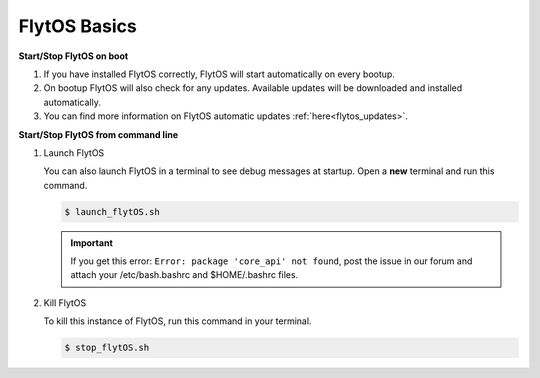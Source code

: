 .. _flytos_basics_rpi:


FlytOS Basics
=============

**Start/Stop FlytOS on boot**

1. If you have installed FlytOS correctly, FlytOS will start automatically on every bootup.
2. On bootup FlytOS will also check for any updates. Available updates will be downloaded and installed automatically.
3. You can find more information on FlytOS automatic updates :ref:`here<flytos_updates>`.

**Start/Stop FlytOS from command line**

1. Launch FlytOS
       
   You can also launch FlytOS in a terminal to see debug messages at startup. Open a **new** terminal and run this command.

   .. code-block:: bash
       
       $ launch_flytOS.sh

   .. important:: If you get this error: ``Error: package 'core_api' not found``, post the issue in our forum and attach your /etc/bash.bashrc and $HOME/.bashrc files.
	

2. Kill FlytOS
       
   To kill this instance of FlytOS, run this command in your terminal. 

   .. code-block:: bash
       
      $ stop_flytOS.sh    
       
